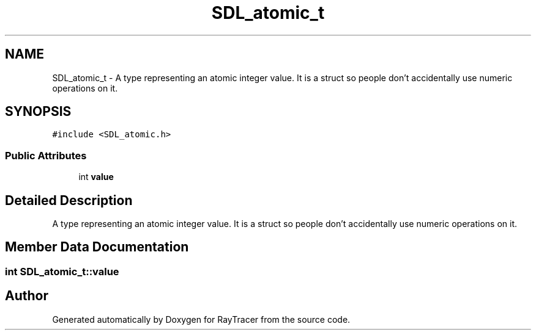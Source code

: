 .TH "SDL_atomic_t" 3 "Mon Jan 24 2022" "Version 1.0" "RayTracer" \" -*- nroff -*-
.ad l
.nh
.SH NAME
SDL_atomic_t \- A type representing an atomic integer value\&. It is a struct so people don't accidentally use numeric operations on it\&.  

.SH SYNOPSIS
.br
.PP
.PP
\fC#include <SDL_atomic\&.h>\fP
.SS "Public Attributes"

.in +1c
.ti -1c
.RI "int \fBvalue\fP"
.br
.in -1c
.SH "Detailed Description"
.PP 
A type representing an atomic integer value\&. It is a struct so people don't accidentally use numeric operations on it\&. 
.SH "Member Data Documentation"
.PP 
.SS "int SDL_atomic_t::value"


.SH "Author"
.PP 
Generated automatically by Doxygen for RayTracer from the source code\&.
